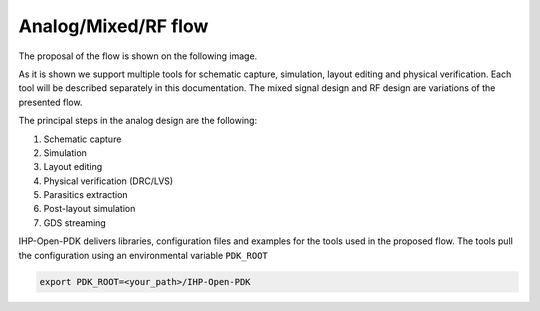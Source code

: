 Analog/Mixed/RF flow 
====================

The proposal of the flow is shown on the following image.

.. image:: ../_static/analog_flow_horizontal_ihp-OpenPDK-600.png
    :align: center
    :alt: IHP Analog/RF flow proposal.
    :width: 600

As it is shown we support multiple tools for schematic capture, simulation, layout editing and physical 
verification. Each tool will be described separately in this documentation. The mixed signal design and RF 
design are variations of the presented flow. 

The principal steps in the analog design are the following:

#. Schematic capture
#. Simulation 
#. Layout editing 
#. Physical verification (DRC/LVS)
#. Parasitics extraction
#. Post-layout simulation
#. GDS streaming

IHP-Open-PDK delivers libraries, configuration files and examples for the tools used in the proposed flow. 
The tools pull the configuration using an environmental variable ``PDK_ROOT``

.. code-block:: shell

   export PDK_ROOT=<your_path>/IHP-Open-PDK


